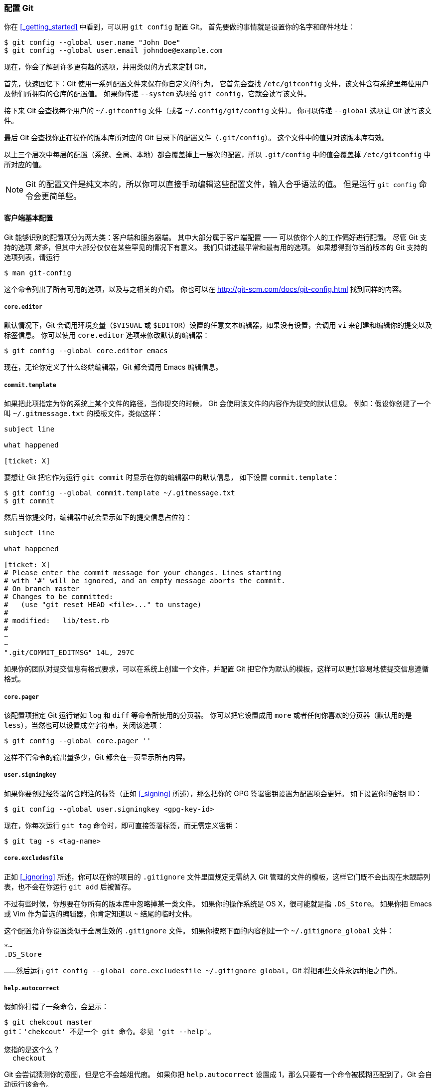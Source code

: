 [[_git_config]]
=== 配置 Git

(((git commands, config)))
你在 <<_getting_started>> 中看到，可以用 `git config` 配置 Git。
首先要做的事情就是设置你的名字和邮件地址：

[source,console]
----
$ git config --global user.name "John Doe"
$ git config --global user.email johndoe@example.com
----

现在，你会了解到许多更有趣的选项，并用类似的方式来定制 Git。

首先，快速回忆下：Git 使用一系列配置文件来保存你自定义的行为。
它首先会查找 `/etc/gitconfig` 文件，该文件含有系统里每位用户及他们所拥有的仓库的配置值。
如果你传递 `--system` 选项给 `git config`，它就会读写该文件。

接下来 Git 会查找每个用户的 `~/.gitconfig` 文件（或者 `~/.config/git/config` 文件）。
你可以传递 `--global` 选项让 Git 读写该文件。

最后 Git 会查找你正在操作的版本库所对应的 Git 目录下的配置文件（`.git/config`）。
这个文件中的值只对该版本库有效。

以上三个层次中每层的配置（系统、全局、本地）都会覆盖掉上一层次的配置，所以 `.git/config` 中的值会覆盖掉 `/etc/gitconfig` 中所对应的值。

[NOTE]
====
Git 的配置文件是纯文本的，所以你可以直接手动编辑这些配置文件，输入合乎语法的值。
但是运行 `git config` 命令会更简单些。
====

==== 客户端基本配置

Git 能够识别的配置项分为两大类：客户端和服务器端。
其中大部分属于客户端配置 —— 可以依你个人的工作偏好进行配置。
尽管 Git 支持的选项 _繁多_，但其中大部分仅仅在某些罕见的情况下有意义。
我们只讲述最平常和最有用的选项。
如果想得到你当前版本的 Git 支持的选项列表，请运行

[source,console]
----
$ man git-config
----

这个命令列出了所有可用的选项，以及与之相关的介绍。
你也可以在 http://git-scm.com/docs/git-config.html[] 找到同样的内容。

===== `core.editor`

((($EDITOR)))((($VISUAL, see $EDITOR)))
默认情况下，Git 会调用环境变量（`$VISUAL` 或 `$EDITOR`）设置的任意文本编辑器，如果没有设置，会调用 `vi` 来创建和编辑你的提交以及标签信息。
你可以使用 `core.editor` 选项来修改默认的编辑器：

[source,console]
----
$ git config --global core.editor emacs
----

现在，无论你定义了什么终端编辑器，Git 都会调用 Emacs 编辑信息。

===== `commit.template`

(((commit templates)))
如果把此项指定为你的系统上某个文件的路径，当你提交的时候， Git 会使用该文件的内容作为提交的默认信息。
例如：假设你创建了一个叫 `~/.gitmessage.txt` 的模板文件，类似这样：

[source]
----
subject line

what happened

[ticket: X]
----

要想让 Git 把它作为运行 `git commit` 时显示在你的编辑器中的默认信息， 如下设置 `commit.template`：

[source,console]
----
$ git config --global commit.template ~/.gitmessage.txt
$ git commit
----

然后当你提交时，编辑器中就会显示如下的提交信息占位符：

[source]
----
subject line

what happened

[ticket: X]
# Please enter the commit message for your changes. Lines starting
# with '#' will be ignored, and an empty message aborts the commit.
# On branch master
# Changes to be committed:
#   (use "git reset HEAD <file>..." to unstage)
#
# modified:   lib/test.rb
#
~
~
".git/COMMIT_EDITMSG" 14L, 297C
----

如果你的团队对提交信息有格式要求，可以在系统上创建一个文件，并配置 Git 把它作为默认的模板，这样可以更加容易地使提交信息遵循格式。

===== `core.pager`

(((pager)))
该配置项指定 Git 运行诸如 `log` 和 `diff` 等命令所使用的分页器。
你可以把它设置成用 `more` 或者任何你喜欢的分页器（默认用的是 `less`），当然也可以设置成空字符串，关闭该选项：

[source,console]
----
$ git config --global core.pager ''
----

这样不管命令的输出量多少，Git 都会在一页显示所有内容。

===== `user.signingkey`

(((GPG)))
如果你要创建经签署的含附注的标签（正如 <<_signing>> 所述），那么把你的 GPG 签署密钥设置为配置项会更好。
如下设置你的密钥 ID：

[source,console]
----
$ git config --global user.signingkey <gpg-key-id>
----

现在，你每次运行 `git tag` 命令时，即可直接签署标签，而无需定义密钥：

[source,console]
----
$ git tag -s <tag-name>
----

===== `core.excludesfile`

(((excludes)))(((.gitignore)))
正如 <<_ignoring>> 所述，你可以在你的项目的 `.gitignore` 文件里面规定无需纳入 Git 管理的文件的模板，这样它们既不会出现在未跟踪列表，也不会在你运行 `git add` 后被暂存。

不过有些时候，你想要在你所有的版本库中忽略掉某一类文件。
如果你的操作系统是 OS X，很可能就是指 `.DS_Store`。
如果你把 Emacs 或 Vim 作为首选的编辑器，你肯定知道以 `~` 结尾的临时文件。

这个配置允许你设置类似于全局生效的 `.gitignore` 文件。
如果你按照下面的内容创建一个 `~/.gitignore_global` 文件：

[source]
----
*~
.DS_Store
----

……然后运行 `git config --global core.excludesfile ~/.gitignore_global`，Git 将把那些文件永远地拒之门外。

===== `help.autocorrect`

(((autocorrect)))
假如你打错了一条命令，会显示：

[source,console]
----
$ git chekcout master
git：'chekcout' 不是一个 git 命令。参见 'git --help'。

您指的是这个么？
  checkout
----

Git 会尝试猜测你的意图，但是它不会越俎代庖。
如果你把 `help.autocorrect` 设置成 1，那么只要有一个命令被模糊匹配到了，Git 会自动运行该命令。

[source,console]
----
$ git chekcout master
警告：您运行一个不存在的 Git 命令 'chekcout'。继续执行假定您要要运行的
是 'checkout'
在 0.1 秒钟后自动运行...
----

注意提示信息中的“0.1 秒”。`help.autocorrect` 接受一个代表十分之一秒的整数。
所以如果你把它设置为 50, Git 将在自动执行命令前给你 5 秒的时间改变主意。

==== Git 中的着色

(((color)))
Git 充分支持对终端内容着色，对你凭肉眼简单、快速分析命令输出有很大帮助。
你可以设置许多的相关选项来满足自己的偏好。

===== `color.ui`

Git 会自动着色大部分输出内容，但如果你不喜欢花花绿绿，也可以关掉。
要想关掉 Git 的终端颜色输出，试一下这个：

[source,console]
----
$ git config --global color.ui false
----

这个设置的默认值是 `auto`，它会着色直接输出到终端的内容；而当内容被重定向到一个管道或文件时，则忽略着色功能。

你也可以设置成 `always`，来忽略掉管道和终端的不同，即在任何情况下着色输出。
你很少会这么设置，在大多数场合下，如果你想在被重定向的输出中插入颜色码，可以传递 `--color` 标志给 Git 命令来强制它这么做。
默认设置就已经能满足大多数情况下的需求了。

===== `color.*`

要想具体到哪些命令输出需要被着色以及怎样着色，你需要用到和具体命令有关的颜色配置选项。
它们都能被置为 `true`、`false` 或 `always`：

  color.branch
  color.diff
  color.interactive
  color.status

另外，以上每个配置项都有子选项，它们可以被用来覆盖其父设置，以达到为输出的各个部分着色的目的。
例如，为了让 `diff` 的输出信息以蓝色前景、黑色背景和粗体显示，你可以运行

  $ git config --global color.diff.meta "blue black bold"

你能设置的颜色有：`normal`、`black`、`red`、`green`、`yellow`、`blue`、`magenta`、`cyan` 或 `white`。
正如以上例子设置的粗体属性，想要设置字体属性的话，可以选择包括：`bold`、`dim`、`ul`（下划线）、`blink`、`reverse`（交换前景色和背景色）。

[[_external_merge_tools]]
==== 外部的合并与比较工具

(((mergetool)))(((difftool)))
虽然 Git 自己内置了一个 `diff` 实现，而且到目前为止我们一直在使用它，但你能够用一个外部的工具替代它。
除此以外，你还能设置一个图形化的工具来合并和解决冲突，从而不必自己手动解决。
这里我们以一个不错且免费的工具 —— Perforce 图形化合并工具（P4Merge） —— 来展示如何用一个外部的工具来合并和解决冲突。

P4Merge 可以在所有主流平台上运行，所以安装上应该没有什么困难。
在这个例子中，我们使用的路径名可以直接应用在 Mac 和 Linux 上；在 Windows 上，`/usr/local/bin` 需要被改为你的环境中可执行文件所在的目录路径。

首先， 从 http://www.perforce.com/downloads/Perforce/[] 下载 P4Merge。
接下来，你要编写一个全局包装脚本来运行你的命令。
我们会使用 Mac 上的路径来指定该脚本的位置，在其他系统上，它将是 `p4merge` 二进制文件所在的目录。
创建一个名为 `extMerge` 的脚本包装 merge 命令，让它把参数转发给 p4merge 二进制文件：

[source,console]
----
$ cat /usr/local/bin/extMerge
#!/bin/sh
/Applications/p4merge.app/Contents/MacOS/p4merge $*
----

包装 diff 命令的脚本首先确保传递了七个参数过来，随后把其中两个转发给包装了 merge 的脚本。
默认情况下， Git 传递以下参数给 `diff`：

[source]
----
path old-file old-hex old-mode new-file new-hex new-mode
----

由于你仅仅需要 `old-file` 和 `new-file` 参数，由包装 diff 的脚本来转发它们吧。

[source,console]
----
$ cat /usr/local/bin/extDiff
#!/bin/sh
[ $# -eq 7 ] && /usr/local/bin/extMerge "$2" "$5"
----

你也需要确保这些脚本具有可执行权限：

[source,console]
----
$ sudo chmod +x /usr/local/bin/extMerge
$ sudo chmod +x /usr/local/bin/extDiff
----

现在你可以修改配置文件来使用你自定义的合并和比较工具了。
这将涉及许多自定义设置：`merge.tool` 通知 Git 该使用哪个合并工具， `mergetool.<tool>.cmd` 规定命令运行的方式，`mergetool.<tool>.trustExitCode` 会通知 Git 程序的返回值是否表示合并操作成功，`diff.external` 通知 Git 该用什么命令做比较。
因此，你可以运行以下四条配置命令：

[source,console]
----
$ git config --global merge.tool extMerge
$ git config --global mergetool.extMerge.cmd \
  'extMerge \"$BASE\" \"$LOCAL\" \"$REMOTE\" \"$MERGED\"'
$ git config --global mergetool.extMerge.trustExitCode false
$ git config --global diff.external extDiff
----
或编辑你的 `~/.gitconfig` 文件，添加以下各行：

[source,ini]
----
[merge]
  tool = extMerge
[mergetool "extMerge"]
  cmd = extMerge "$BASE" "$LOCAL" "$REMOTE" "$MERGED"
  trustExitCode = false
[diff]
  external = extDiff
----

待一切设置妥当后，如果你像这样运行 diff 命令：

[source,console]
----
$ git diff 32d1776b1^ 32d1776b1
----

Git 将启动 P4Merge，而不是在命令行输出比较的结果，就像这样：

.P4Merge.
image::../images/p4merge.png[P4Merge.]

如果你尝试合并两个分支，随后遇到了合并冲突，运行 `git mergetool`，Git 会调用 P4Merge 让你通过图形界面来解决冲突。

设置包装脚本的好处在于大大降低了改变 diff 和 merge 工具的工作量。
举个例子，想把 `extDiff` 和 `extMerge` 的工具改成 KDiff3，你要做的仅仅是编辑 `extMerge` 脚本文件：

[source,console]
----
$ cat /usr/local/bin/extMerge
#!/bin/sh
/Applications/kdiff3.app/Contents/MacOS/kdiff3 $*
----

现在，Git 将使用 KDiff3 作为查看比较和解决合并冲突的工具。

Git 预设了许多其他的合并和解决冲突的工具，无需特别的设置你就能用上它们。
要想看到它支持的工具列表，试一下这个：

[source,console]
----
$ git mergetool --tool-help
'git mergetool --tool=<tool>' may be set to one of the following:
        emerge
        gvimdiff
        gvimdiff2
        opendiff
        p4merge
        vimdiff
        vimdiff2

The following tools are valid, but not currently available:
        araxis
        bc3
        codecompare
        deltawalker
        diffmerge
        diffuse
        ecmerge
        kdiff3
        meld
        tkdiff
        tortoisemerge
        xxdiff

Some of the tools listed above only work in a windowed
environment. If run in a terminal-only session, they will fail.
----

如果你不想用到 KDiff3 的所有功能，只是想用它来合并，那么 kdiff3 正符合你的要求，运行：

[source,console]
----
$ git config --global merge.tool kdiff3
----

如果运行了以上命令，而没有设置 `extMerge` 和 `extDiff` 文件，Git 会用 KDiff3 做合并，让内置的 `diff` 来做比较。

==== 格式化与多余的空白字符

(((whitespace)))
格式化与多余的空白字符是许多开发人员在协作时，特别是在跨平台情况下，不时会遇到的令人头疼的琐碎的问题。
由于编辑器的不同或者文件行尾的换行符在 Windows 下被替换了，一些细微的空格变化会不经意地混入提交的补丁或其它协作成果中。
不用怕，Git 提供了一些配置项来帮助你解决这些问题。

===== `core.autocrlf`

(((crlf)))(((line endings)))
假如你正在 Windows 上写程序，而你的同伴用的是其他系统（或相反），你可能会遇到 CRLF 问题。
这是因为 Windows 使用回车（CR）和换行（LF）两个字符来结束一行，而 Mac 和 Linux 只使用换行（LF）一个字符。
虽然这是小问题，但它会极大地扰乱跨平台协作。许多 Windows 上的编辑器会悄悄把行尾的换行字符转换成回车和换行，或在用户按下 Enter 键时，插入回车和换行两个字符。

Git 可以在你提交时自动地把回车和换行转换成换行，而在检出代码时把换行转换成回车和换行。
你可以用 `core.autocrlf` 来打开此项功能。
如果是在 Windows 系统上，把它设置成 `true`，这样在检出代码时，换行会被转换成回车和换行：

[source,console]
----
$ git config --global core.autocrlf true
----

如果使用以换行作为行结束符的 Linux 或 Mac，你不需要 Git 在检出文件时进行自动的转换；然而当一个以回车加换行作为行结束符的文件不小心被引入时，你肯定想让 Git 修正。
你可以把 `core.autocrlf` 设置成 input 来告诉 Git 在提交时把回车和换行转换成换行，检出时不转换：

[source,console]
----
$ git config --global core.autocrlf input
----

这样在 Windows 上的检出文件中会保留回车和换行，而在 Mac 和 Linux 上，以及版本库中会保留换行。

如果你是 Windows 程序员，且正在开发仅运行在 Windows 上的项目，可以设置 `false` 取消此功能，把回车保留在版本库中：

[source,console]
----
$ git config --global core.autocrlf false
----

===== `core.whitespace`

Git 预先设置了一些选项来探测和修正多余空白字符问题。
它提供了六种处理多余空白字符的主要选项 —— 其中三个默认开启，另外三个默认关闭，不过你可以自由地设置它们。

默认被打开的三个选项是：`blank-at-eol`，查找行尾的空格；`blank-at-eof`，盯住文件底部的空行；`space-before-tab`，警惕行头 tab 前面的空格。

默认被关闭的三个选项是：`indent-with-non-tab`，揪出以空格而非 tab 开头的行（你可以用 `tabwidth` 选项控制它）；`tab-in-indent`，监视在行头表示缩进的 tab；`cr-at-eol`，告诉 Git 忽略行尾的回车。

通过设置 `core.whitespace`，你可以让 Git 按照你的意图来打开或关闭以逗号分割的选项。
要想关闭某个选项，你可以在输入设置选项时不指定它或在它前面加个 `-`。
例如，如果你想要打开除 `cr-at-eol` 之外的所有选项：

[source,console]
----
$ git config --global core.whitespace \
    trailing-space,space-before-tab,indent-with-non-tab
----

当你运行 `git diff` 命令并尝试给输出着色时，Git 将探测到这些问题，因此你在提交前就能修复它们。
用 `git apply` 打补丁时你也会从中受益。
如果正准备应用的补丁存有特定的空白问题，你可以让 Git 在应用补丁时发出警告：

[source,console]
----
$ git apply --whitespace=warn <patch>
----

或者让 Git 在打上补丁前自动修正此问题：

[source,console]
----
$ git apply --whitespace=fix <patch>
----

这些选项也能运用于 `git rebase`。
如果提交了有空白问题的文件，但还没推送到上游，你可以运行 `git rebase --whitespace=fix` 来让 Git 在重写补丁时自动修正它们。

==== 服务器端配置

Git 服务器端的配置项相对来说并不多，但仍有一些饶有生趣的选项值得你一看。

===== `receive.fsckObjects`

Git 能够确认每个对象的有效性以及 SHA-1 检验和是否保持一致。
但 Git 不会在每次推送时都这么做。这个操作很耗时间，很有可能会拖慢提交的过程，特别是当库或推送的文件很大的情况下。
如果想在每次推送时都要求 Git 检查一致性，设置 `receive.fsckObjects` 为 true 来强迫它这么做：

[source,console]
----
$ git config --system receive.fsckObjects true
----

现在 Git 会在每次推送生效前检查库的完整性，确保没有被有问题的客户端引入破坏性数据。

===== `receive.denyNonFastForwards`

如果你变基已经被推送的提交，继而再推送，又或者推送一个提交到远程分支，而这个远程分支当前指向的提交不在该提交的历史中，这样的推送会被拒绝。
这通常是个很好的策略，但有时在变基的过程中，你确信自己需要更新远程分支，可以在 push 命令后加 `-f` 标志来强制更新（force-update）。

要禁用这样的强制更新推送（force-pushes），可以设置 `receive.denyNonFastForwards`：

[source,console]
----
$ git config --system receive.denyNonFastForwards true
----

稍后我们会提到，用服务器端的接收钩子也能达到同样的目的。
那种方法可以做到更细致的控制，例如禁止某一类用户做非快进（non-fast-forwards）推送。

===== `receive.denyDeletes`

有一些方法可以绕过 `denyNonFastForwards` 策略。其中一种是先删除某个分支，再连同新的引用一起推送回该分支。
把 `receive.denyDeletes` 设置为 true 可以把这个漏洞补上：

[source,console]
----
$ git config --system receive.denyDeletes true
----

这样会禁止通过推送删除分支和标签 — 没有用户可以这么做。
要删除远程分支，必须从服务器手动删除引用文件。
通过用户访问控制列表（ACL）也能够在用户级的粒度上实现同样的功能，你将在 <<_an_example_git_enforced_policy>> 一节学到具体的做法。
